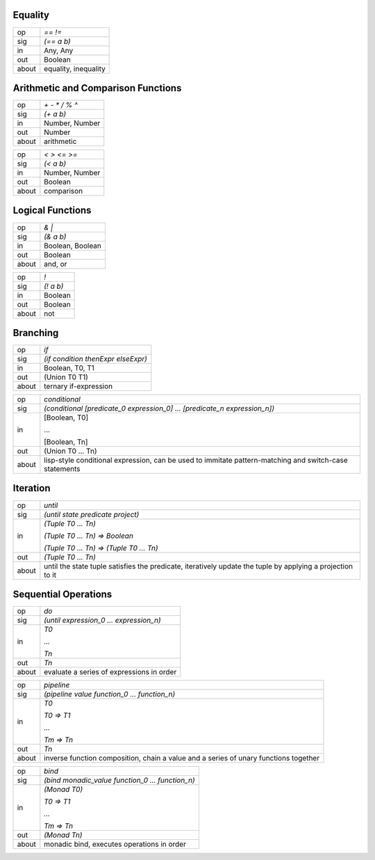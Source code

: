 --------
Equality
--------

=====   ==========
   op   `==` `!=`
  sig   `(== a b)`
   in   Any, Any
  out   Boolean
about   equality, inequality
=====   ==========

--------------------------------------------
Arithmetic and Comparison Functions
--------------------------------------------

=====   ==========
   op   `+` `-` `*` `/` `%` `^`
  sig   `(+ a b)`
   in   Number, Number
  out   Number
about   arithmetic
=====   ==========

=====   ==========
   op   `<` `>` `<=` `>=`
  sig   `(< a b)`
   in   Number, Number
  out   Boolean
about   comparison
=====   ==========


-----------------
Logical Functions
-----------------

=====   ==========
   op   `&` `|`
  sig   `(& a b)`
   in   Boolean, Boolean
  out   Boolean
about   and, or
=====   ==========

=====   ==========
   op   `!`
  sig   `(! a b)`
   in   Boolean
  out   Boolean
about   not
=====   ==========

---------
Branching
---------

=====   ==========
   op   `if`
  sig   `(if condition thenExpr elseExpr)`
   in   Boolean, T0, T1
  out   (Union T0 T1)
about   ternary if-expression
=====   ==========

=====   ==========
   op   `conditional`
  sig   `(conditional [predicate_0 expression_0] ... [predicate_n expression_n])`
   in   [Boolean, T0]

        ...

        [Boolean, Tn]
  out   (Union T0 ... Tn)
about   lisp-style conditional expression, can be used to immitate pattern-matching and switch-case statements
=====   ==========

---------
Iteration
---------

=====   ==========
   op   `until`
  sig   `(until state predicate project)`
   in   `(Tuple T0 ... Tn)`

        `(Tuple T0 ... Tn) => Boolean`

        `(Tuple T0 ... Tn) => (Tuple T0 ... Tn)`
  out   `(Tuple T0 ... Tn)`
about   until the state tuple satisfies the predicate, iteratively update the tuple by applying a projection to it
=====   ==========

---------------------
Sequential Operations
---------------------

=====   ==========
   op   `do`
  sig   `(until expression_0 ... expression_n)`
   in   `T0`
   
        `...`
        
        `Tn`
  out   `Tn`
about   evaluate a series of expressions in order
=====   ==========

=====   ==========
   op   `pipeline`
  sig   `(pipeline value function_0 ... function_n)`
   in   `T0`
   
        `T0 => T1`
        
        `...`

        `Tm => Tn`
  out   `Tn`
about   inverse function composition, chain a value and a series of unary functions together
=====   ==========

=====   ==========
   op   `bind`
  sig   `(bind monadic_value function_0 ... function_n)`
   in   `(Monad T0)`
   
        `T0 => T1`
        
        `...`

        `Tm => Tn`
  out   `(Monad Tn)`
about   monadic bind, executes operations in order
=====   ==========

